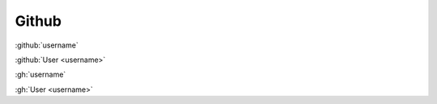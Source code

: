 Github
######

:github:`username`

:github:`User <username>`

:gh:`username`

:gh:`User <username>`
